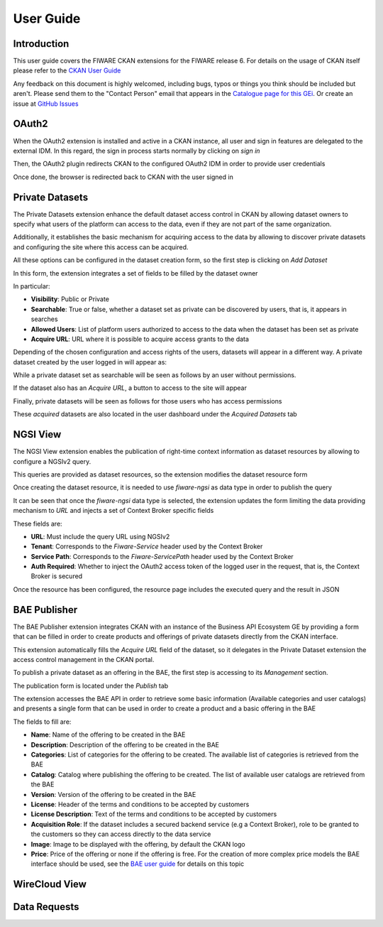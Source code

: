 ==========
User Guide
==========

------------
Introduction
------------

This user guide covers the FIWARE CKAN extensions for the FIWARE release 6. For details on
the usage of CKAN itself please refer to the `CKAN User Guide <http://docs.ckan.org/en/latest/user-guide.html>`__

Any feedback on this document is highly welcomed, including bugs, typos or things you think should be included but aren't.
Please send them to the "Contact Person" email that appears in the `Catalogue page for this GEi`_. Or create an issue at `GitHub Issues`_

.. _Catalogue page for this GEi: https://catalogue.fiware.org/enablers/ckan
.. _GitHub Issues: https://github.com/conwetlab/FIWARE-CKAN-Extensions/issues/new

------
OAuth2
------

When the OAuth2 extension is installed and active in a CKAN instance, all user and sign in features are delegated to
the external IDM. In this regard, the sign in process starts normally by clicking on *sign in*

.. image:: images/oauth1.png
   :align: center
   :scale: 50%

Then, the OAuth2 plugin redirects CKAN to the configured OAuth2 IDM in order to provide user credentials

.. image:: images/oauth2.png
   :align: center
   :scale: 50%

Once done, the browser is redirected back to CKAN with the user signed in

.. image:: images/oauth3.png
   :align: center


----------------
Private Datasets
----------------

The Private Datasets extension enhance the default dataset access control in CKAN by allowing dataset owners to specify
what users of the platform can access to the data, even if they are not part of the same organization.

Additionally, it establishes the basic mechanism for acquiring access to the data by allowing to discover private datasets
and configuring the site where this access can be acquired.

All these options can be configured in the dataset creation form, so the first step is clicking on *Add Dataset*

.. image:: images/private1.png
   :align: center
   :scale: 50%

In this form, the extension integrates a set of fields to be filled by the dataset owner

.. image:: images/private2.png
   :align: center
   :scale: 50%

In particular:

* **Visibility**: Public or Private
* **Searchable**: True or false, whether a dataset set as private can be discovered by users, that is, it appears in searches
* **Allowed Users**: List of platform users authorized to access to the data when the dataset has been set as private
* **Acquire URL**: URL where it is possible to acquire access grants to the data

Depending of the chosen configuration and access rights of the users, datasets will appear in a different way. A private dataset
created by the user logged in will appear as:

.. image:: images/private3.png
   :align: center
   :scale: 50%

While a private dataset set as searchable will be seen as follows by an user without permissions.

.. image:: images/private4.png
   :align: center
   :scale: 50%

If the dataset also has an *Acquire URL*, a button to access to the site will appear

.. image:: images/private5.png
   :align: center
   :scale: 50%

Finally, private datasets will be seen as follows for those users who has access permissions

.. image:: images/private6.png
   :align: center
   :scale: 50%

These *acquired* datasets are also located in the user dashboard under the *Acquired Datasets* tab

.. image:: images/private7.png
   :align: center
   :scale: 50%

---------
NGSI View
---------

The NGSI View extension enables the publication of right-time context information as dataset resources by allowing to
configure a NGSIv2 query.

This queries are provided as dataset resources, so the extension modifies the dataset resource form

.. image:: images/ngsi1.png
   :align: center
   :scale: 50%

Once creating the dataset resource, it is needed to use *fiware-ngsi* as data type in order to publish the query

.. image:: images/ngsi2.png
   :align: center
   :scale: 50%

It can be seen that once the *fiware-ngsi* data type is selected, the extension updates the form limiting the data providing
mechanism to *URL* and injects a set of Context Broker specific fields

.. image:: images/ngsi3.png
   :align: center
   :scale: 50%

These fields are:

* **URL**: Must include the query URL using NGSIv2
* **Tenant**: Corresponds to the *Fiware-Service* header used by the Context Broker
* **Service Path**: Corresponds to the *Fiware-ServicePath* header used by the Context Broker
* **Auth Required**: Whether to inject the OAuth2 access token of the logged user in the request, that is, the Context Broker is secured

Once the resource has been configured, the resource page includes the executed query and the result in JSON

.. image:: images/ngsi4.png
   :align: center
   :scale: 50%

-------------
BAE Publisher
-------------

The BAE Publisher extension integrates CKAN with an instance of the Business API Ecosystem GE by providing a form that
can be filled in order to create products and offerings of private datasets directly from the CKAN interface.

This extension automatically fills the *Acquire URL* field of the dataset, so it delegates in the Private Dataset extension
the access control management in the CKAN portal.

To publish a private dataset as an offering in the BAE, the first step is accessing to its *Management* section.

.. image:: images/bae1.png
   :align: center
   :scale: 50%

The publication form is located under the *Publish* tab

.. image:: images/bae2.png
   :align: center
   :scale: 50%

The extension accesses the BAE API in order to retrieve some basic information (Available categories and user catalogs) and
presents a single form that can be used in order to create a product and a basic offering in the BAE

.. image:: images/bae3.png
   :align: center
   :scale: 50%

The fields to fill are:

* **Name**: Name of the offering to be created in the BAE
* **Description**: Description of the offering to be created in the BAE
* **Categories**: List of categories for the offering to be created. The available list of categories is retrieved from the BAE
* **Catalog**: Catalog where publishing the offering to be created. The list of available user catalogs are retrieved from the BAE
* **Version**: Version of the offering to be created in the BAE
* **License**: Header of the terms and conditions to be accepted by customers
* **License Description**: Text of the terms and conditions to be accepted by customers
* **Acquisition Role**: If the dataset includes a secured backend service (e.g a Context Broker), role to be granted to the customers so they can access directly to the data service
* **Image**: Image to be displayed with the offering, by default the CKAN logo
* **Price**: Price of the offering or none if the offering is free. For the creation of more complex price models the BAE interface should be used, see the `BAE user guide <http://business-api-ecosystem.readthedocs.io/en/latest/user-programmer-guide.html>`__ for details on this topic

--------------
WireCloud View
--------------



-------------
Data Requests
-------------
